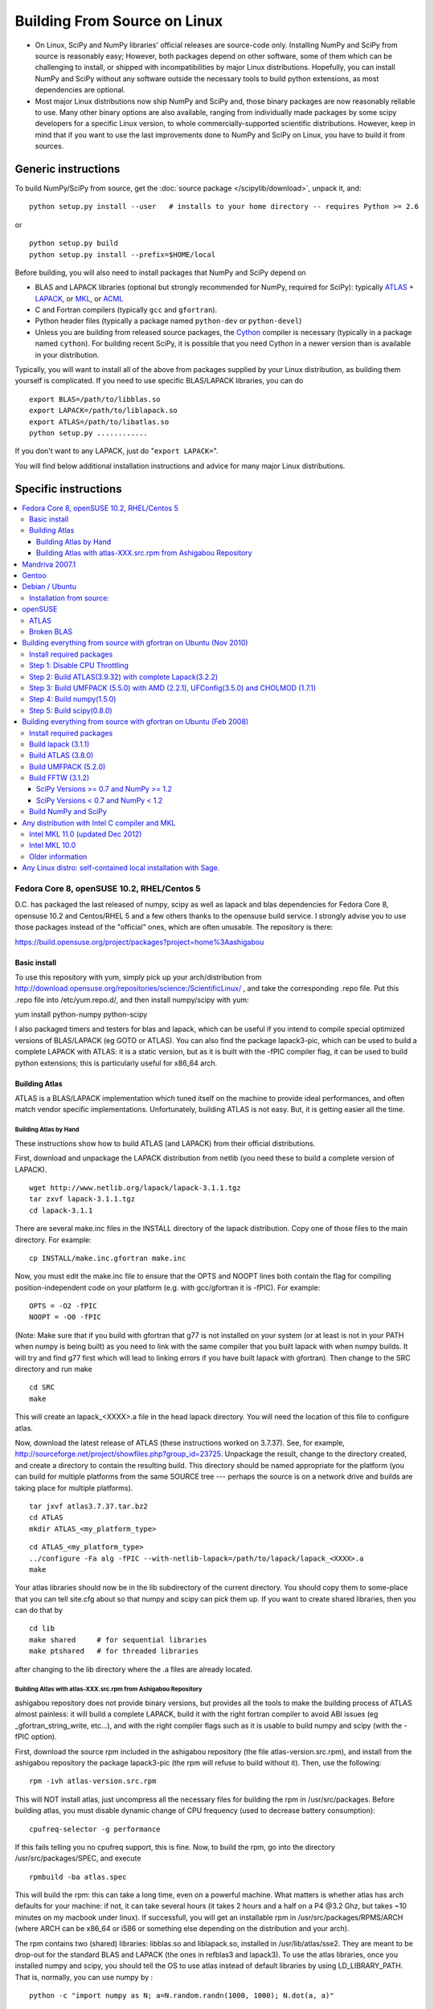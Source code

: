 #############################
Building From Source on Linux
#############################

* On Linux, SciPy and NumPy libraries' official releases are source-code only. Installing NumPy and SciPy from source is reasonably easy; However, both packages depend on other software, some of them which can be challenging to install, or shipped with incompatibilities by major Linux distributions. Hopefully, you can install NumPy and SciPy without any software outside the necessary tools to build python extensions, as most dependencies are optional.

* Most major Linux distributions now ship NumPy and SciPy and, those binary packages are now reasonably reliable to use. Many other binary options are also available, ranging from individually made packages by some scipy developers for a specific Linux version, to whole commercially-supported scientific distributions. However, keep in mind that if you want to use the last improvements done to NumPy and SciPy on Linux, you have to build it from sources.

====================
Generic instructions
====================

To build NumPy/SciPy from source, get the :doc:`source package </scipylib/download>`, unpack it, and:

::

   python setup.py install --user   # installs to your home directory -- requires Python >= 2.6

or

::

   python setup.py build
   python setup.py install --prefix=$HOME/local

Before building, you will also need to install packages that NumPy and SciPy depend on

* BLAS and LAPACK libraries (optional but strongly recommended for NumPy, required for SciPy): typically `ATLAS <http://math-atlas.sourceforge.net/>`__ + `LAPACK <http://www.netlib.org/lapack/>`__, or `MKL <http://software.intel.com/en-us/articles/intel-mkl/>`__, or `ACML <http://developer.amd.com/cpu/Libraries/acml/Pages/default.aspx>`__

* C and Fortran compilers (typically ``gcc`` and ``gfortran``).

* Python header files (typically a package named ``python-dev`` or ``python-devel``)

* Unless you are building from released source packages, the `Cython
  <http://cython.org/>`__ compiler is necessary (typically in a
  package named ``cython``). For building recent SciPy, it is possible
  that you need Cython in a newer version than is available in your
  distribution.

Typically, you will want to install all of the above from packages supplied by your Linux distribution, as building them yourself is complicated. If you need to use specific BLAS/LAPACK libraries, you can do

::

   export BLAS=/path/to/libblas.so
   export LAPACK=/path/to/liblapack.so
   export ATLAS=/path/to/libatlas.so
   python setup.py ............

If you don't want to any LAPACK, just do "``export LAPACK=``".

You will find below additional installation instructions and advice for many major Linux distributions.


=====================
Specific instructions
=====================

.. contents::
   :local:

Fedora Core 8, openSUSE 10.2, RHEL/Centos 5
===========================================

D.C. has packaged the last released of numpy, scipy as well as lapack and blas dependencies for Fedora Core 8, opensuse 10.2 and Centos/RHEL 5 and a few others thanks to the opensuse build service. I strongly advise you to use those packages instead of the "official" ones, which are often unusable. The repository is there:

https://build.opensuse.org/project/packages?project=home%3Aashigabou

Basic install
-------------

To use this repository with yum, simply pick up your arch/distribution from http://download.opensuse.org/repositories/science:/ScientificLinux/ , and take the corresponding .repo file. Put this .repo file into /etc/yum.repo.d/, and then install numpy/scipy with yum:

yum install python-numpy python-scipy

I also packaged timers and testers for blas and lapack, which can be useful if you intend to compile special optimized versions of BLAS/LAPACK (eg GOTO or ATLAS). You can also find the package lapack3-pic, which can be used to build a complete LAPACK with ATLAS: it is a static version, but  as it is built with the -fPIC compiler flag, it can be used to build python extensions; this is particularly useful for x86_64 arch.

Building Atlas
--------------

ATLAS is a BLAS/LAPACK implementation which tuned itself on the machine to provide ideal performances, and often match vendor specific implementations. Unfortunately, building ATLAS is not easy.  But, it is getting easier all the time.   

Building Atlas by Hand
~~~~~~~~~~~~~~~~~~~~~~

These instructions show how to build ATLAS (and LAPACK) from their official distributions.

First, download and unpackage the LAPACK distribution from netlib (you need these to build a complete version of LAPACK).

::

   wget http://www.netlib.org/lapack/lapack-3.1.1.tgz
   tar zxvf lapack-3.1.1.tgz
   cd lapack-3.1.1

There are several make.inc files in the INSTALL directory of the lapack distribution.  Copy one of those files to the main directory.  For example:

::

   cp INSTALL/make.inc.gfortran make.inc

Now, you must edit the make.inc file to ensure that the OPTS and NOOPT lines both contain the flag for compiling position-independent code on your platform (e.g. with gcc/gfortran it is -fPIC).   For example:

::

   OPTS = -O2 -fPIC
   NOOPT = -O0 -fPIC

(Note:  Make sure that if you build with gfortran that g77 is not installed on your system (or at least is not in your PATH when numpy is being built) as you need to link with the same compiler that you built lapack with when numpy builds. It will try and find g77 first which will lead to linking errors if you have built lapack with gfortran).  Then change to the SRC directory and run make

::

   cd SRC
   make

This will create an lapack_<XXXX>.a file in the head lapack directory.  You will need the location of this file to configure atlas.   

Now, download the latest release of ATLAS (these instructions worked on 3.7.37).  See, for example, http://sourceforge.net/project/showfiles.php?group_id=23725.   Unpackage the result, change to the directory created, and create a directory to contain the resulting build.  This directory should be named appropriate for the platform (you can build for multiple platforms from the same SOURCE tree --- perhaps the source is on a network drive and builds are taking place for multiple platforms). 

::

   tar jxvf atlas3.7.37.tar.bz2
   cd ATLAS
   mkdir ATLAS_<my_platform_type>

::

   cd ATLAS_<my_platform_type>
   ../configure -Fa alg -fPIC --with-netlib-lapack=/path/to/lapack/lapack_<XXXX>.a
   make

Your atlas libraries should now be in the lib subdirectory of the current directory.  You should copy them to some-place that you can tell site.cfg about so that numpy and scipy can pick them up.  If you want to create shared libraries, then you can do that by

::

   cd lib
   make shared     # for sequential libraries
   make ptshared   # for threaded libraries

after changing to the lib directory where the .a files are already located. 

Building Atlas with atlas-XXX.src.rpm from Ashigabou Repository
~~~~~~~~~~~~~~~~~~~~~~~~~~~~~~~~~~~~~~~~~~~~~~~~~~~~~~~~~~~~~~~

ashigabou repository does not provide binary versions, but provides all the tools to make the building process of ATLAS almost painless: it will build a complete LAPACK, build it with the right fortran compiler to avoid ABI issues (eg _gfortran_string_write, etc...), and with the right compiler flags such as it is usable to build numpy and scipy (with the -fPIC option).

First, download the source rpm included in the ashigabou repository (the file atlas-version.src.rpm), and install from the ashigabou repository the package lapack3-pic (the rpm will refuse to build without it). Then, use the following:

::

   rpm -ivh atlas-version.src.rpm

This will NOT install atlas, just uncompress all the necessary files for building the rpm in /usr/src/packages. Before building atlas, you must disable dynamic change of CPU frequency (used to decrease battery consumption):

::

   cpufreq-selector -g performance

If this fails telling you no cpufreq support, this is fine. Now, to build the rpm, go into the directory /usr/src/packages/SPEC, and execute

::

   rpmbuild -ba atlas.spec

This will build the rpm: this can take a long time, even on a powerful machine. What matters is whether atlas has arch defaults for your machine: if not, it can take several hours (it takes 2 hours and a half on a P4 @3.2 Ghz, but takes ~10 minutes on my macbook under linux). If successfull, you will get an installable rpm in /usr/src/packages/RPMS/ARCH (where ARCH can be x86_64 or i586 or something else depending on the distribution and your arch).

The rpm contains two (shared) libraries: libblas.so and liblapack.so, installed in /usr/lib/atlas/sse2. They are meant to be drop-out for the standard BLAS and LAPACK (the ones in refblas3 and lapack3). To use the atlas libraries, once you installed numpy and scipy, you should tell the OS to use atlas instead of default libraries by using LD_LIBRARY_PATH. That is, normally, you can use numpy by :

::

   python -c "import numpy as N; a=N.random.randn(1000, 1000); N.dot(a, a)"

To use atlas, you do:

::

   LD_LIBRARY_PATH=/usr/lib/atlas/sse2 python -c "import numpy as N; a=N.random.randn(1000, 1000); N.dot(a, a)"

If everything is working correctly, you will see that the above script runs much faster with atlas than without (I see a ten fold speed increase on my machine).

Mandriva 2007.1
===============

Binary packages for NumPy 1.0.3.1 and SciPy 0.5.2.1 are available via the contrib urpmi repository:

::

      urpmi python-scipy

Gentoo
======

Gentoo includes an ebuild. Type:

::

      sudo emerge scipy

Debian / Ubuntu
===============

Debian and Ubuntu ship with NumPy and SciPy -- to install their binary packages, use

::

   sudo apt-get install python-numpy python-scipy

Debian and Ubuntu package optimized BLAS libraries in a exchangeable way. By
default the reference BLAS libblas3 package is used.
You can install other libraries like ATLAS or OpenBLAS and change the default
one used via the alternatives mechanism:

::

    $ sudo apt-get install libopenblas-base libatlas3-base
    $ update-alternatives --list libblas.so.3
    /usr/lib/atlas-base/atlas/libblas.so.3
    /usr/lib/libblas/libblas.so.3
    /usr/lib/openblas-base/libopenblas.so.0

    $ sudo update-alternatives --set libblas.so.3 /usr/lib/openblas-base/libopenblas.so.0

See /usr/share/doc/libatlas3-base/README.Debian for instructions on how to
build optimized ATLAS packages for your specific CPU.
The packaged OpenBLAS chooses the optimal code at runtime so it does not need
recompiling unless the packaged version does not yet support the used CPU.

As of Jan. 2014 ATLAS is the recommended library to use as OpenBLAS will
deadlock when used in combination with the `multiprocessing` module
(or any use of `os.fork`) and older versions (<= 0.2.8) tend to crash when used
on larger problem sizes.

You can also use a library you built yourself by preloading it. This does not
require administrator rights.

::

    LD_PRELOAD=/path/to/libatlas.so.3 ./my-application

Installation from source:
-------------------------

To build from source more packages are needed:

::

   sudo apt-get install gcc gfortran python-dev libblas-dev liblapack-dev cython

In order to build numpy with integration of optimized BLAS libraries like
ATLAS or OpenBLAS one needs to setup a `site.cfg` file.
See the `site.cfg.example` file in the numpy source for the options you can
set.
A simple file using OpenBLAS looks like this (requires numpy >= 1.8.0):

::

    [openblas]
    library_dirs = /opt/local/lib/openblas

Due to issues in the buildsystem as of at least numpy 1.8.0 the OpenBLAS
installation must embed lapack.
This means the system package provided version will not work.

Building with ATLAS should not require a `site.cfg` if libatlas-base-dev is
installed.

Alternatively one can apply following patch to numpy to link against the system
blas by default:

::

    --- a/numpy/core/setup.py
    +++ b/numpy/core/setup.py
    @@ -940,7 +940,7 @@ def configuration(parent_package='',top_path=None):
         #######################################################################
     
         # Configure blasdot
    -    blas_info = get_info('blas_opt', 0)
    +    blas_info = get_info('blas', 0)
         #blas_info = {}
         def get_dotblas_sources(ext, build_dir):
             if blas_info:

Then, you can build numpy with the following, inside the numpy source directory:

::

   python setup.py build

You can change the blas library linked against by setting the BLAS environment
variable to the path of the library.

::

   BLAS=/path/to/libopenblas.so python setup.py build

Then, to install it system-wide (not recommended, requires root privileges):

::

   python setup.py install

To install it in another directory, you need to use the prefix option. For example, I like to install local softwares in my $HOME/local, so I do the following:

::

   python setup.py install --prefix=$HOME/local

To verify if optimized blas is being used check for the presence of the
`_dotblas.so` file in the installation location.

::

   find $HOME/local -name _dotblas.so

You can use the `ldd` command on this file to see which library it is using.
If that library is not in a system location you may have to set the
`LD_LIBRARY_PATH` environment variable to the place the library can be found.
For example if using the bash shell and having the blas library in `/opt/local/lib` run:

::

    export LD_LIBRARY_PATH=/opt/local/lib

Note that if you do not install numpy system wide, you need to tell python to look for the directory where you installed numpy. For example, if you use $HOME/local as the former example, then you should add $HOME/local/lib/python2.7/site-packages in your PYTHONPATH:

::

   PYTHONPATH=$HOME/local/lib/python2.7/site-packages python

(change python2.7 to the version you are using).

openSUSE
========

(This section reflects the situation of July 2009. If you have newer of more accurate information, feel free to modify this section.)

OpenSUSE does not contain **NumPy**, **SciPy** or **Matplotlib** in the standard installation. Instead those packages are provided by additional repositories, that seem to be run by volunteers. However Novell provides webspace for some of those repositories. Packages usually exist only for a few current SUSE versions.

The following repositories are currently the best to obtain **NumPy**, **SciPy** and **Matplotlib**. They can be added to the package manager (**YaST**) with the **Installation Source** dialog. The packages will then appear in the **Software Management** dialog. 

Alternatively the ``*.rpm`` files can be downloaded and installed
manually (for example 'rpm -U <filename>' or with 'kpackage').

* Science: [http://download.opensuse.org/repositories/science/]

  * This repository contains: **NumPy**, **SciPy**, **Matplotlib**, and many more packages of interest for scientific users.

  * Installation was tested with openSUSE 11.0 and 11.1, both i586 and x86-64.

    * For openSUSE 11.1-x586 additionally the `Packman repository <http://en.opensuse.org/Additional_YaST_Package_Repositories#Packman>`__ was required as an 'Installation Source'. Select a suitable mirror from the `list <http://en.opensuse.org/Additional_YaST_Package_Repositories#Packman>`__. 

* Education: [http://www.opensuse-education.org/download/repo/1.0/] This project seems to have some backing from Novell. It is primarily oriented towards schools. The repository was added despite of the broken packages, because it is big and still active. Also its relatively wide audience (schools) might lead to continuing development. (The author of this section has also filed bug reports in their Bugzilla.) 

  * This repository contains: **NumPy**, **SciPy**, **Matplotlib**, and very many other packages.

  * Repository has own Bugzilla: `and Website <http://en.opensuse.org/Education <http://devzilla.novell.com/education/enter_bug.cgi>`__

  * Tested with openSUSE 11.0 and 11.1, x86-64: 

    * openSUSE 11.0: **broken** package **SciPy**

    * openSUSE 11.1: one error in scipy.test(), package seems (mostly) functional though.

Alternatively one can search for packages in repositories hosted by Novell here: One can also search for packages in the `very big Packman repository: <http://packman.links2linux.org/ <http://software.opensuse.org/search>`__. 

* Lists of Packman mirrors: `1 <http://en.opensuse.org/Additional_YaST_Package_Repositories#Packman>`__ `2 <http://packman.links2linux.de/MIRRORS.html>`__

* The packman repository should be given a low priority (high value, for example 200, in priority field). It contains very many packages, that are also present in SUSE's standard repositories. These packages might otherwise override original packages from SUSE.

Users of older versions of SUSE/openSuse can install **Sage**, a big collection of Mathematics related software. It was recently (Jul. 2009) reported that compiling and installing Sage from sources worked flawlessly, on SUSE Linux 10.2:

* A more detailed description how to install Sage `from sources <http://www.sagemath.org/download-source.html]>`__ is on this page too.

ATLAS
-----

`ATLAS <http://math-atlas.sourceforge.net/>`__ is a replacement for `BLAS <http://www.netlib.org/blas/index.html>`__ and parts of `LAPACK <http://www.netlib.org/lapack/index.html>`__, that is much faster. It must be built from sources, because it optimizes itself for the computer's processor. The build process will run for ten minutes to several hours.

**There is currently no comfortable way to use ATLAS on openSuse.**

The  `build instructions for ATLAS <http://www.scipy.org/Installing_SciPy/Linux#head-89e1f6afaa3314d98a22c79b063cceee2cc6313c>`__  on this page work, but unfortunately the NumPy and SciPy packages don't work with ATLAS. One could build NumPy and SciPy from sources though, and a relatively painless way to do this is the Sage package. (If you know a comfortable way to make ATLAS work on openSuse, please put it here into the Wiki.)

David Cournapeau has a repository devoted to ATLAS, but he has not added packages for recent SUSE versions.

* Ashigabou [https://build.opensuse.org/project/packages?project=home%3Aashigabou]

    This repository contains: **ATLAS** and additionally other scientific software.

Broken BLAS
-----------

SUSE (and Red Hat) regularly shipped versions of the BLAS library where some functions were missing. This bug has finally been fixed in March 2007. This means SUSE 10.2 and prior come with a broken BLAS, in later versions SUSE's original BLAS should work. Unfortunately the repositories mentioned here do no longer contain corrected/complete packages of BLAS and LAPACK for the affected versions (SUSE 10.2 and older).

The bug's cause was as follows: The BLAS rpm is created from `Netlib's <http://www.netlib.org>`__ `LAPACK package <http://www.netlib.org/lapack/index.html>`__ and not from the `BLAS package <http://www.netlib.org/blas/index.html>`__. Until March 2007 however the LAPACK library did only contain a subset of the functions that were in BLAS. Finally someone begged the LAPACK developers to include the whole BLAS library in the LAPACK package, and they did.

For details see: [https://bugzilla.novell.com/show_bug.cgi?id=228824] and [http://www.netlib.org/lapack/lapack-3.1.1.changes]

Building everything from source with gfortran on Ubuntu (Nov 2010)
==================================================================

These are instructions for building everything from source on a 64 bit Ubuntu system (Maverick: 10.10) on a multicore processor using the latest versions as of November 2010. Everything is installed in a user directory structure in $HOME/local (/home/sam/local in my case). Administrator priviliges are required only in the beginning to disable CPU throttling while building ATLAS.

Install required packages
-------------------------

::

   sudo apt-get install build-essential python-dev swig gfortran python-nose

Step 1: Disable CPU Throttling
------------------------------

ATLAS' timing algorithm require CPU throttling to be disabled. This disables it on the 0th core:

::

   sudo cpufreq-selector -g performance

Then disable it on each additional core. For a quad core processor, these commands will be required:

::

   sudo cp /sys/devices/system/cpu/cpu0/cpufreq/scaling_governor /sys/devices/system/cpu/cpu1/cpufreq/scaling_governor
   sudo cp /sys/devices/system/cpu/cpu0/cpufreq/scaling_governor /sys/devices/system/cpu/cpu2/cpufreq/scaling_governor
   sudo cp /sys/devices/system/cpu/cpu0/cpufreq/scaling_governor /sys/devices/system/cpu/cpu3/cpufreq/scaling_governor

Step 2: Build ATLAS(3.9.32) with complete Lapack(3.2.2)
-------------------------------------------------------

Download lapack.tgz from netlib.org and atlas3.9.32.tar.bz2. Extract the atlas archive into a directory named ATLAS and from within it, issue these commands:

::

   mkdir BUILD
   cd BUILD
   ../configure -b 64 -Fa alg -fPIC --with-netlib-lapack-tarfile=<path to lapack.tgz> --prefix=/home/sam/local
   make
   cd lib
   make shared
   make ptshared
   cd ..
   make install

Note that make ptshared might not work on a single core machine. Note also that the first "make" command above will take several hours to run, as ATLAS optimizes various performance parameters. 

Step 3: Build UMFPACK (5.5.0) with AMD (2.2.1), UFConfig(3.5.0) and CHOLMOD (1.7.1)
-----------------------------------------------------------------------------------

NOTE: Dowloading and building the entire `SuiteSparse <http://www.cise.ufl.edu/research/sparse/SuiteSparse/>`__ all at once is easier than the following steps. `SuiteSparse <http://www.cise.ufl.edu/research/sparse/SuiteSparse/>`__ Version 4.0.2 is confirmed to have worked on Xubuntu 12.10 with the latest ATLAS, LAPACK, `NumPy <http://numpy.org>`__ and SciPy as of 2012-10-18.

--

Dowload all four packages and extract them in the same directory. Edit UFconfig/UFconfig.mk to read:

::

   CC = gcc
   CFLAGS = -O3 -fexceptions -m64 -fPIC

   F77 = gfortran
   F77FLAGS = -O -m64 -fPIC

   INSTALL_LIB = /home/sam/local/lib
   INSTALL_INCLUDE = /home/sam/local/include

   METIS_PATH =
   METIS =

   CHOLMOD_CONFIG = -DNPARTITION

Then issue the following commands

::

   cd UMFPACK
   make library
   make install
   cd ../AMD
   make install
   cd ../UFconfig
   cp UFconfig.h /home/sam/local/include

Step 4: Build numpy(1.5.0)
--------------------------

Untar the archive, copy site.cfg.example to site.cfg and edit it:

::

   [[DEFAULT]]
   library_dirs = /home/sam/local/lib
   include_dirs = /home/sam/local/include

In the same file, uncomment these lines:

::

   [blas_opt]
   libraries = ptf77blas, ptcblas, atlas

   [lapack_opt]
   libraries = lapack, ptf77blas, ptcblas, atlas

   [amd]
   amd_libs = amd

   [umfpack]
   umfpack_libs = umfpack

For a single core machine, uncomment these lines:

::

   [blas_opt]
   libraries = f77blas, cblas, atlas
   [lapack_opt]
   libraries = lapack, f77blas, cblas, atlas

Then use the standard installation technique

::

   python setup.py build
   python setup.py install --prefix=/home/sam/local

Step 5: Build scipy(0.8.0)
--------------------------

Make sure that $HOME/local/bin is in $PATH (for f2py) and $PYTHONPATH contains $HOME/local/lib/python-2.6/site-packages (for numpy)

Do a standard install

::

   python setup.py build
   python setup.py install --prefix=/home/sam/local

Building everything from source with gfortran on Ubuntu (Feb 2008)
==================================================================

This is how I built everything from source on a 64 bit Ubuntu system with latest versions as of February 2008. It took me some time to work out the issues so I thought I'd put the details here. I believe it should work the same on 32 bit systems (leaving out 64 bit related options).

Install required packages
-------------------------

::

   sudo apt-get install build-essential python-dev swig gfortran

Install nose (easy_install nose). Do not install python-nose, it is an earlier version that doesn't work with scipy. Also make sure g77 is not installed. Distutils will not use gfortran if g77 is installed.

::

   sudo apt-get remove python-nose
   sudo apt-get remove g77
   sudo apt-get install python-setuptools
   sudo easy_install nose

Build lapack (3.1.1)
--------------------

As described above, copy make.inc.gfortran, add -fPIC flags (and -m64 if building 64 bit) to OPTS and NOOPT. Run make in SRC directory.

Build ATLAS (3.8.0)
-------------------

As described above untar, create a directory for your build in ATLAS and run configure (add option '-b 64' for 64 bit).

::

   sudo cpufreq-selector -g performance
   ../configure -b 64 -Fa alg -fPIC --with-netlib-lapack=/path/to/lapack/lapack_<XXXX>.a
   make

Copy the libraries to a lib directory (/usr/local/lib or ~/scipy_build/lib for example). I found it's easier to copy all needed libraries and files to a common directory.

Build UMFPACK (5.2.0)
---------------------

Get the latest versions of AMD, UFconfig and UMFPACK and untar them into a directory.

UFconfig/UFconfig.mk should contain:

::

   CC = gcc
   CFLAGS = -O3 -fexceptions -m64 -fPIC
   F77 = gfortran
   F77FLAGS = -O -m64 -fPIC

   BLAS = -L/usr/lib/gcc/x86_64-linux-gnu/4.2.1 -L/home/robince/scipy_build/lib -llapack -lf77blas -lcblas -latlas -lgfortran
   LAPACK = -L/usr/lib/gcc/x86_64-linux-gnu/4.2.1 -L/home/robince/scipy_build/lib -llapack -lf77blas -lcblas -latlas -lgfortran

On a 32 bit system, remove the -m64 flags and change the first -L option to -L/usr/lib/gcc/i486-linux-gnu/4.2.1.

Run 'make' in UMFPACK directory. Copy resulting libraries and include files.

::

   cp AMD/Lib/libamd.a ~/scipy_build/lib
   cp UMFPACK/Lib/libumfpack.a ~/scipy_build/lib
   cp AMD/Include/amd.h ~/scipy_build/lib/include
   cp UFconfig/UFconfig.h ~/scipy_build/lib/include
   cp UMFPACK/Include/*.h ~/scipy_build/lib/include

Copy libgfortran into scipy library directory (doesn't seem to work if it doesn't find the umfpack_libs together).

::

   cp /usr/lib/gcc/x86_64-linux-gnu/4.2/libgfortran.* ~/scipy_build/lib/

Build FFTW (3.1.2)
------------------

SciPy Versions >= 0.7 and NumPy >= 1.2
~~~~~~~~~~~~~~~~~~~~~~~~~~~~~~~~~~~~~~

Because of license, configuration, and maintenance issues support for FFTW was removed in versions of SciPy >= 0.7 and NumPy >= 1.2.  Instead now uses a built-in version of fftpack.

There are a couple ways to take advantage of the speed of FFTW if necessary for your analysis.

1. Downgrade to a NumPy/SciPy version that includes support.

#. Install or create your own wrapper of FFTW.  See http://developer.berlios.de/projects/pyfftw/ as an un-endorsed example.

SciPy Versions < 0.7 and NumPy < 1.2
~~~~~~~~~~~~~~~~~~~~~~~~~~~~~~~~~~~~

After untarring, run configure. I ran configure first and extracted the suggested FLAGS from the Makefile, then added -fPIC and -m64. (Not sure if this is necessary)

::

   ./configure --enable-sse2 --enable-threads --with-combined-threads CFLAGS="-O3 -fomit-frame-pointer -fstrict-aliasing -ffast-math -pthread -fPIC -m64" FFLAGS="-g -O2 -fPIC -m64" CXXFLAGS="-g -O2 -fPIC -m64"
   make
   sudo make install

Build NumPy and SciPy
---------------------

Set the following entries in site.cfg (this will also work with fftw if it has been compiled and installed in the default location (/usr/local):

::

   [[DEFAULT]]
   library_dirs = /usr/local/lib:/home/robince/scipy_build/lib
   include_dirs = /usr/local/include:/home/robince/scipy_build/lib/include

   [atlas]
   atlas_libs = lapack, f77blas, cblas, atlas

   [amd]
   amd_libs = amd

   [umfpack]
   umfpack_libs = umfpack, gfortran

   [fftw]
   libraries = fftw3

Build NumPy and SciPy.

::

   python setup.py build
   sudo python setup.py install

Any distribution with Intel C compiler and MKL
==============================================

Intel MKL 11.0 (updated Dec 2012)
---------------------------------

Add the following lines to site.cfg in your top level NumPy directory to use Intel® MKL for Intel® 64 (or earlier known as em64t) architecture, considering the default installation path of Intel® MKL which is bundled with Intel® Composer XE SP1 version on Linux:

::

   [mkl]
   library_dirs = /opt/intel/composer_xe_2013/mkl/lib/intel64
   include_dirs = /opt/intel/composer_xe_2013/mkl/include
   mkl_libs = mkl_intel_lp64,mkl_intel_thread,mkl_core

If you are building NumPy for 32 bit, please add as the following

::

   [mkl]
   library_dirs = /opt/intel/composer_xe_2013/mkl/lib/ia32
   include_dirs = /opt/intel/composer_xe_2013/mkl/include
   mkl_libs = mkl_intel,mkl_intel_thread,mkl_core

Instead of the layered linking approach for the Intel® MKL as shown above, you may also use the dynamic interface lib mkl_rt.lib. So, for both the ia32 and intel64 architecture make the change as below

::

   mkl_libs = mkl_rt

Modify cc_exe in numpy/numpy/distutils/intelccompiler.py to be something like:

::

   cc_exe = 'icc -O2 -g -openmp -avx'

Here we use, default optimizations (-O2), OpenMP threading (-openmp) and Intel® AVX optimizations for Intel® Xeon E5 or E3 Series which are based on Intel® SandyBridge Architecture (-avx).  Run icc --help for more information on processor-specific options.

Compile and install NumPy with the Intel compiler (on 64-bit platforms replace "intel" with "intelem"):

::

   python setup.py config --compiler=intel build_clib --compiler=intel build_ext --compiler=intel install

Compile and install SciPy with the Intel compilers (on 64-bit platforms replace "intel" with "intelem"):

::

   python setup.py config --compiler=intel --fcompiler=intel build_clib --compiler=intel --fcompiler=intel build_ext --compiler=intel --fcompiler=intel install

You'll have to set LD_LIBRARY_PATH to Intel® MKL libraries (exact values will depend on your architecture, compiler and library versions) and OpenMP library for NumPy to work.  If you build NumPy for Intel® 64 platforms:

::

   $export LD_LIBRARY_PATH=/opt/intel/composer_xe_2013/mkl/lib/intel64: /opt/intel/composer_xe_2013/compiler/lib/intel64:$LD_LIBRARY_PATH

If you build NumPy for ia32 bit platforms:

::

   $export LD_LIBRARY_PATH=/opt/intel/composer_xe_2013/mkl/lib/ia32: /opt/intel/composer_xe_2013/compiler/lib/ia32:$LD_LIBRARY_PATH

Intel MKL 10.0
--------------

The above instructions must be slightly modified to install NumPy 1.6 with Intel MKL 10.0 on a 64-bit Red Hat 4 system.  If threading is desired, set

``mkl_libs = mkl_intel_lp64, mkl_intel_thread, mkl_core, guide``

Ensure that the **-openmp** compile flag is passed to the Intel Fortran Compiler (NOT the C compiler).

If threading is not desired, set 

``mkl_libs = mkl_intel_lp64, mkl_core``.

Older information
-----------------

It is possible that LD_LIBRARY_PATH causes a problem, if you have installed MKL and Composer XE in other directories than the standard ones.  The only solution I've found that always works is to build Python, NumPy and SciPy inside an environment where you've set the LD_RUN_PATH variable, e.g:

::

   export LD_RUN_PATH=~/opt/lib:~/intel/composer_xe_2013/compiler/lib:~/intel/composer_xe_2013/mkl/lib/ia32

Configure Python with ``--prefix=$HOME/opt``, make, make install, add ``$HOME/opt/bin`` to the front of your PATH and then build NumPy and SciPy with the ``site.cfg`` as above in their top level directories (check the config step's output carefully to make sure it selects MKL). Built like this, you shouldn't have to set any LD_LIBRARY_PATH for NumPy and SciPy to work. Run the test suites to verify this.

Any Linux distro: self-contained local installation with Sage.
==============================================================

All you need is some basic tools like gcc (no fortran). 

Follow the instructions here to build sage from source:

http://www.sagemath.org/doc/installation/source.html

All you have to do is unpack the tar and type **make**. This takes about 3 hours.

This will install sage in its own directory. python (and ipython) can be found in SAGEROOT/local/bin

If you don't want to have to type in absolute paths, you can set the environment variables to point to your sage executables. To do this, run sage with the -sh option. My .profile contains the line

~/Sage/sage -sh
